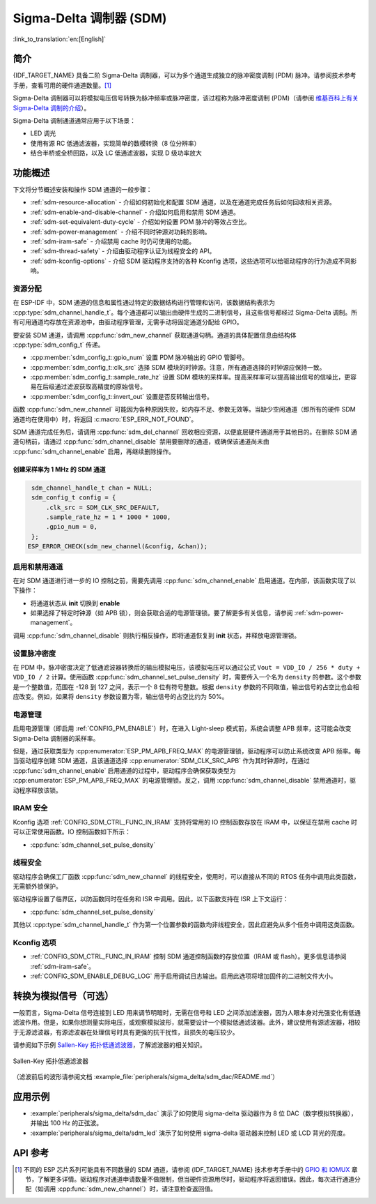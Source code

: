 Sigma-Delta 调制器 (SDM)
===========================

:link_to_translation:`en:[English]`

简介
----

{IDF_TARGET_NAME} 具备二阶 Sigma-Delta 调制器，可以为多个通道生成独立的脉冲密度调制 (PDM) 脉冲。请参阅技术参考手册，查看可用的硬件通道数量。[1]_

Sigma-Delta 调制器可以将模拟电压信号转换为脉冲频率或脉冲密度，该过程称为脉冲密度调制 (PDM)（请参阅 |wiki_ref|_）。

Sigma-Delta 调制通道通常应用于以下场景：

-  LED 调光
-  使用有源 RC 低通滤波器，实现简单的数模转换（8 位分辨率）
-  结合半桥或全桥回路，以及 LC 低通滤波器，实现 D 级功率放大

功能概述
--------

下文将分节概述安装和操作 SDM 通道的一般步骤：

- :ref:`sdm-resource-allocation` - 介绍如何初始化和配置 SDM 通道，以及在通道完成任务后如何回收相关资源。
- :ref:`sdm-enable-and-disable-channel` - 介绍如何启用和禁用 SDM 通道。
- :ref:`sdm-set-equivalent-duty-cycle` - 介绍如何设置 PDM 脉冲的等效占空比。
- :ref:`sdm-power-management` - 介绍不同时钟源对功耗的影响。
- :ref:`sdm-iram-safe` - 介绍禁用 cache 时仍可使用的功能。
- :ref:`sdm-thread-safety` - 介绍由驱动程序认证为线程安全的 API。
- :ref:`sdm-kconfig-options` - 介绍 SDM 驱动程序支持的各种 Kconfig 选项，这些选项可以给驱动程序的行为造成不同影响。

.. _sdm-resource-allocation:

资源分配
^^^^^^^^

在 ESP-IDF 中，SDM 通道的信息和属性通过特定的数据结构进行管理和访问，该数据结构表示为 :cpp:type:`sdm_channel_handle_t`。每个通道都可以输出由硬件生成的二进制信号，且这些信号都经过 Sigma-Delta 调制。所有可用通道均存放在资源池中，由驱动程序管理，无需手动将固定通道分配给 GPIO。

要安装 SDM 通道，请调用 :cpp:func:`sdm_new_channel` 获取通道句柄。通道的具体配置信息由结构体 :cpp:type:`sdm_config_t` 传递。

- :cpp:member:`sdm_config_t::gpio_num` 设置 PDM 脉冲输出的 GPIO 管脚号。
- :cpp:member:`sdm_config_t::clk_src` 选择 SDM 模块的时钟源。注意，所有通道选择的时钟源应保持一致。
- :cpp:member:`sdm_config_t::sample_rate_hz` 设置 SDM 模块的采样率。提高采样率可以提高输出信号的信噪比，更容易在后级通过滤波获取高精度的原始信号。
- :cpp:member:`sdm_config_t::invert_out` 设置是否反转输出信号。

函数 :cpp:func:`sdm_new_channel` 可能因为各种原因失败，如内存不足、参数无效等。当缺少空闲通道（即所有的硬件 SDM 通道均在使用中）时，将返回 :c:macro:`ESP_ERR_NOT_FOUND`。

SDM 通道完成任务后，请调用 :cpp:func:`sdm_del_channel` 回收相应资源，以便底层硬件通道用于其他目的。在删除 SDM 通道句柄前，请通过 :cpp:func:`sdm_channel_disable` 禁用要删除的通道，或确保该通道尚未由 :cpp:func:`sdm_channel_enable` 启用，再继续删除操作。

创建采样率为 1 MHz 的 SDM 通道
~~~~~~~~~~~~~~~~~~~~~~~~~~~~~~~~

.. code:: c

    sdm_channel_handle_t chan = NULL;
    sdm_config_t config = {
        .clk_src = SDM_CLK_SRC_DEFAULT,
        .sample_rate_hz = 1 * 1000 * 1000,
        .gpio_num = 0,
    };
   ESP_ERROR_CHECK(sdm_new_channel(&config, &chan));

.. _sdm-enable-and-disable-channel:

启用和禁用通道
^^^^^^^^^^^^^^

在对 SDM 通道进行进一步的 IO 控制之前，需要先调用 :cpp:func:`sdm_channel_enable` 启用通道。在内部，该函数实现了以下操作：

* 将通道状态从 **init** 切换到 **enable**
* 如果选择了特定时钟源（如 APB 锁），则会获取合适的电源管理锁。要了解更多有关信息，请参阅 :ref:`sdm-power-management`。

调用 :cpp:func:`sdm_channel_disable` 则执行相反操作，即将通道恢复到 **init** 状态，并释放电源管理锁。

.. _sdm-set-equivalent-duty-cycle:

设置脉冲密度
^^^^^^^^^^^^

在 PDM 中，脉冲密度决定了低通滤波器转换后的输出模拟电压，该模拟电压可以通过公式 ``Vout = VDD_IO / 256 * duty + VDD_IO / 2`` 计算。使用函数 :cpp:func:`sdm_channel_set_pulse_density` 时，需要传入一个名为 ``density`` 的参数。这个参数是一个整数值，范围在 -128 到 127 之间，表示一个 8 位有符号整数。根据 ``density`` 参数的不同取值，输出信号的占空比也会相应改变。例如，如果将 ``density`` 参数设置为零，输出信号的占空比约为 50%。

.. _sdm-power-management:

电源管理
^^^^^^^^

启用电源管理（即启用 :ref:`CONFIG_PM_ENABLE`）时，在进入 Light-sleep 模式前，系统会调整 APB 频率，这可能会改变 Sigma-Delta 调制器的采样率。

但是，通过获取类型为 :cpp:enumerator:`ESP_PM_APB_FREQ_MAX` 的电源管理锁，驱动程序可以防止系统改变 APB 频率。每当驱动程序创建 SDM 通道，且该通道选择 :cpp:enumerator:`SDM_CLK_SRC_APB` 作为其时钟源时，在通过 :cpp:func:`sdm_channel_enable` 启用通道的过程中，驱动程序会确保获取类型为 :cpp:enumerator:`ESP_PM_APB_FREQ_MAX` 的电源管理锁。反之，调用 :cpp:func:`sdm_channel_disable` 禁用通道时，驱动程序释放该锁。

.. _sdm-iram-safe:

IRAM 安全
^^^^^^^^^

Kconfig 选项 :ref:`CONFIG_SDM_CTRL_FUNC_IN_IRAM` 支持将常用的 IO 控制函数存放在 IRAM 中，以保证在禁用 cache 时可以正常使用函数。IO 控制函数如下所示：

- :cpp:func:`sdm_channel_set_pulse_density`

.. _sdm-thread-safety:

线程安全
^^^^^^^^

驱动程序会确保工厂函数 :cpp:func:`sdm_new_channel` 的线程安全，使用时，可以直接从不同的 RTOS 任务中调用此类函数，无需额外锁保护。

驱动程序设置了临界区，以防函数同时在任务和 ISR 中调用。因此，以下函数支持在 ISR 上下文运行：

- :cpp:func:`sdm_channel_set_pulse_density`

其他以 :cpp:type:`sdm_channel_handle_t` 作为第一个位置参数的函数均非线程安全，因此应避免从多个任务中调用这类函数。

.. _sdm-kconfig-options:

Kconfig 选项
^^^^^^^^^^^^

- :ref:`CONFIG_SDM_CTRL_FUNC_IN_IRAM` 控制 SDM 通道控制函数的存放位置（IRAM 或 flash）。更多信息请参阅 :ref:`sdm-iram-safe`。
- :ref:`CONFIG_SDM_ENABLE_DEBUG_LOG` 用于启用调试日志输出。启用此选项将增加固件的二进制文件大小。

.. _convert_to_analog_signal:

转换为模拟信号（可选）
----------------------

一般而言，Sigma-Delta 信号连接到 LED 用来调节明暗时，无需在信号和 LED 之间添加滤波器，因为人眼本身对光强变化有低通滤波作用。但是，如果你想测量实际电压，或观察模拟波形，就需要设计一个模拟低通滤波器。此外，建议使用有源滤波器，相较于无源滤波器，有源滤波器在处理信号时具有更强的抗干扰性，且损失的电压较少。

请参阅如下示例 `Sallen-Key 拓扑低通滤波器`_，了解滤波器的相关知识。

.. figure:: ../../../_static/typical_sallenkey_LP_filter.png
    :align: center
    :alt: Sallen-Key 拓扑低通滤波器
    :figclass: align-center

    Sallen-Key 拓扑低通滤波器

（滤波前后的波形请参阅文档 :example_file:`peripherals/sigma_delta/sdm_dac/README.md`）

应用示例
--------

* :example:`peripherals/sigma_delta/sdm_dac` 演示了如何使用 sigma-delta 驱动器作为 8 位 DAC（数字模拟转换器），并输出 100 Hz 的正弦波。
* :example:`peripherals/sigma_delta/sdm_led` 演示了如何使用 sigma-delta 驱动器来控制 LED 或 LCD 背光的亮度。

API 参考
--------

.. include-build-file:: inc/sdm.inc
.. include-build-file:: inc/sdm_types.inc

.. [1]
   不同的 ESP 芯片系列可能具有不同数量的 SDM 通道，请参阅 {IDF_TARGET_NAME} 技术参考手册中的 `GPIO 和 IOMUX <{IDF_TARGET_TRM_EN_URL}#iomuxgpio>`__ 章节，了解更多详情。驱动程序对通道申请数量不做限制，但当硬件资源用尽时，驱动程序将返回错误。因此，每次进行通道分配（如调用 :cpp:func:`sdm_new_channel`）时，请注意检查返回值。

.. _Sallen-Key 拓扑低通滤波器: https://en.wikipedia.org/wiki/Sallen%E2%80%93Key_topology

.. |wiki_ref| replace:: 维基百科上有关 Sigma-Delta 调制的介绍
.. _wiki_ref: https://en.wikipedia.org/wiki/Delta-sigma_modulation

